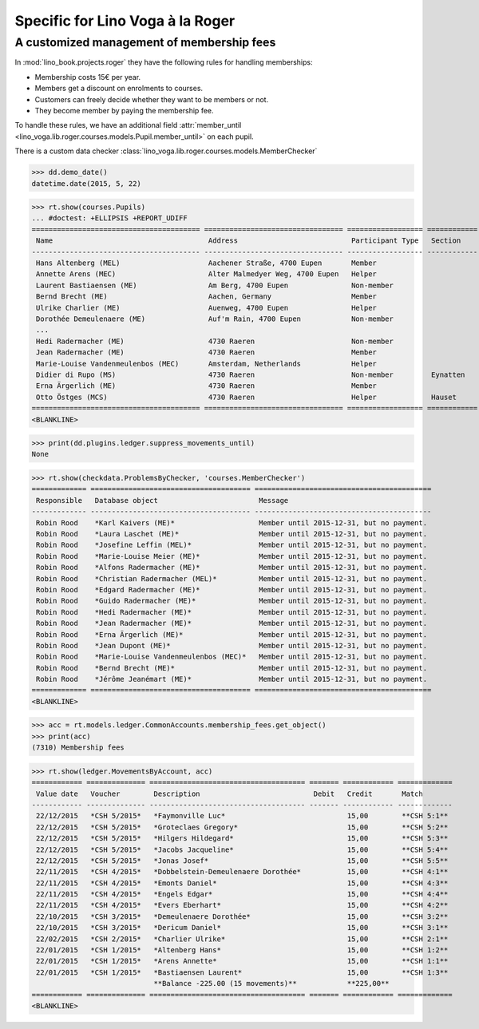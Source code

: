 .. doctest docs/specs/voga/roger.rst
.. _voga.specs.roger:

=================================
Specific for Lino Voga à la Roger
=================================

..  doctest init:

    >>> from lino import startup
    >>> startup('lino_book.projects.roger.settings.doctests')
    >>> from lino.api.doctest import *


A customized management of membership fees
==========================================

In :mod:`lino_book.projects.roger` they have the following rules for
handling memberships:

- Membership costs 15€  per year.
- Members get a discount on enrolments to courses.
- Customers can freely decide whether they want to be members or not.
- They become member by paying the membership fee.

To handle these rules, we have an additional field :attr:`member_until
<lino_voga.lib.roger.courses.models.Pupil.member_until>` on
each pupil.

There is a custom data checker
:class:`lino_voga.lib.roger.courses.models.MemberChecker`
    
    
>>> dd.demo_date()
datetime.date(2015, 5, 22)


>>> rt.show(courses.Pupils)
... #doctest: +ELLIPSIS +REPORT_UDIFF
======================================== ================================= ================== ============ ===== ===== ======== ==============
 Name                                     Address                           Participant Type   Section      LFV   CKK   Raviva   Mitglied bis
---------------------------------------- --------------------------------- ------------------ ------------ ----- ----- -------- --------------
 Hans Altenberg (MEL)                     Aachener Straße, 4700 Eupen       Member                          Yes   No    No       31/12/2015
 Annette Arens (MEC)                      Alter Malmedyer Weg, 4700 Eupen   Helper                          No    Yes   No       31/12/2015
 Laurent Bastiaensen (ME)                 Am Berg, 4700 Eupen               Non-member                      No    No    No       31/12/2015
 Bernd Brecht (ME)                        Aachen, Germany                   Member                          No    No    No       31/12/2015
 Ulrike Charlier (ME)                     Auenweg, 4700 Eupen               Helper                          No    No    No       31/12/2015
 Dorothée Demeulenaere (ME)               Auf'm Rain, 4700 Eupen            Non-member                      No    No    No       31/12/2016
 ...
 Hedi Radermacher (ME)                    4730 Raeren                       Non-member                      No    No    No       31/12/2015
 Jean Radermacher (ME)                    4730 Raeren                       Member                          No    No    No       31/12/2015
 Marie-Louise Vandenmeulenbos (MEC)       Amsterdam, Netherlands            Helper                          No    Yes   No       31/12/2015
 Didier di Rupo (MS)                      4730 Raeren                       Non-member         Eynatten     No    No    No
 Erna Ärgerlich (ME)                      4730 Raeren                       Member                          No    No    No       31/12/2015
 Otto Östges (MCS)                        4730 Raeren                       Helper             Hauset       No    Yes   No
======================================== ================================= ================== ============ ===== ===== ======== ==============
<BLANKLINE>


>>> print(dd.plugins.ledger.suppress_movements_until)
None

>>> rt.show(checkdata.ProblemsByChecker, 'courses.MemberChecker')
============= ====================================== ==========================================
 Responsible   Database object                        Message
------------- -------------------------------------- ------------------------------------------
 Robin Rood    *Karl Kaivers (ME)*                    Member until 2015-12-31, but no payment.
 Robin Rood    *Laura Laschet (ME)*                   Member until 2015-12-31, but no payment.
 Robin Rood    *Josefine Leffin (MEL)*                Member until 2015-12-31, but no payment.
 Robin Rood    *Marie-Louise Meier (ME)*              Member until 2015-12-31, but no payment.
 Robin Rood    *Alfons Radermacher (ME)*              Member until 2015-12-31, but no payment.
 Robin Rood    *Christian Radermacher (MEL)*          Member until 2015-12-31, but no payment.
 Robin Rood    *Edgard Radermacher (ME)*              Member until 2015-12-31, but no payment.
 Robin Rood    *Guido Radermacher (ME)*               Member until 2015-12-31, but no payment.
 Robin Rood    *Hedi Radermacher (ME)*                Member until 2015-12-31, but no payment.
 Robin Rood    *Jean Radermacher (ME)*                Member until 2015-12-31, but no payment.
 Robin Rood    *Erna Ärgerlich (ME)*                  Member until 2015-12-31, but no payment.
 Robin Rood    *Jean Dupont (ME)*                     Member until 2015-12-31, but no payment.
 Robin Rood    *Marie-Louise Vandenmeulenbos (MEC)*   Member until 2015-12-31, but no payment.
 Robin Rood    *Bernd Brecht (ME)*                    Member until 2015-12-31, but no payment.
 Robin Rood    *Jérôme Jeanémart (ME)*                Member until 2015-12-31, but no payment.
============= ====================================== ==========================================
<BLANKLINE>

>>> acc = rt.models.ledger.CommonAccounts.membership_fees.get_object()
>>> print(acc)
(7310) Membership fees

>>> rt.show(ledger.MovementsByAccount, acc)
============ ============== ===================================== ======= ============ =============
 Value date   Voucher        Description                           Debit   Credit       Match
------------ -------------- ------------------------------------- ------- ------------ -------------
 22/12/2015   *CSH 5/2015*   *Faymonville Luc*                             15,00        **CSH 5:1**
 22/12/2015   *CSH 5/2015*   *Groteclaes Gregory*                          15,00        **CSH 5:2**
 22/12/2015   *CSH 5/2015*   *Hilgers Hildegard*                           15,00        **CSH 5:3**
 22/12/2015   *CSH 5/2015*   *Jacobs Jacqueline*                           15,00        **CSH 5:4**
 22/12/2015   *CSH 5/2015*   *Jonas Josef*                                 15,00        **CSH 5:5**
 22/11/2015   *CSH 4/2015*   *Dobbelstein-Demeulenaere Dorothée*           15,00        **CSH 4:1**
 22/11/2015   *CSH 4/2015*   *Emonts Daniel*                               15,00        **CSH 4:3**
 22/11/2015   *CSH 4/2015*   *Engels Edgar*                                15,00        **CSH 4:4**
 22/11/2015   *CSH 4/2015*   *Evers Eberhart*                              15,00        **CSH 4:2**
 22/10/2015   *CSH 3/2015*   *Demeulenaere Dorothée*                       15,00        **CSH 3:2**
 22/10/2015   *CSH 3/2015*   *Dericum Daniel*                              15,00        **CSH 3:1**
 22/02/2015   *CSH 2/2015*   *Charlier Ulrike*                             15,00        **CSH 2:1**
 22/01/2015   *CSH 1/2015*   *Altenberg Hans*                              15,00        **CSH 1:2**
 22/01/2015   *CSH 1/2015*   *Arens Annette*                               15,00        **CSH 1:1**
 22/01/2015   *CSH 1/2015*   *Bastiaensen Laurent*                         15,00        **CSH 1:3**
                             **Balance -225.00 (15 movements)**            **225,00**
============ ============== ===================================== ======= ============ =============
<BLANKLINE>



.. Here is the output of :func:`walk_menu_items
   <lino.api.doctests.walk_menu_items>` for this database.

    >>> walk_menu_items('rolf', severe=False)
    ... #doctest: +ELLIPSIS +NORMALIZE_WHITESPACE +REPORT_UDIFF +SKIP
